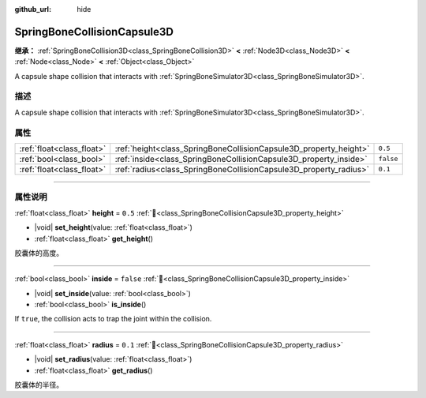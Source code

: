 :github_url: hide

.. DO NOT EDIT THIS FILE!!!
.. Generated automatically from Godot engine sources.
.. Generator: https://github.com/godotengine/godot/tree/master/doc/tools/make_rst.py.
.. XML source: https://github.com/godotengine/godot/tree/master/doc/classes/SpringBoneCollisionCapsule3D.xml.

.. _class_SpringBoneCollisionCapsule3D:

SpringBoneCollisionCapsule3D
============================

**继承：** :ref:`SpringBoneCollision3D<class_SpringBoneCollision3D>` **<** :ref:`Node3D<class_Node3D>` **<** :ref:`Node<class_Node>` **<** :ref:`Object<class_Object>`

A capsule shape collision that interacts with :ref:`SpringBoneSimulator3D<class_SpringBoneSimulator3D>`.

.. rst-class:: classref-introduction-group

描述
----

A capsule shape collision that interacts with :ref:`SpringBoneSimulator3D<class_SpringBoneSimulator3D>`.

.. rst-class:: classref-reftable-group

属性
----

.. table::
   :widths: auto

   +---------------------------+-------------------------------------------------------------------+-----------+
   | :ref:`float<class_float>` | :ref:`height<class_SpringBoneCollisionCapsule3D_property_height>` | ``0.5``   |
   +---------------------------+-------------------------------------------------------------------+-----------+
   | :ref:`bool<class_bool>`   | :ref:`inside<class_SpringBoneCollisionCapsule3D_property_inside>` | ``false`` |
   +---------------------------+-------------------------------------------------------------------+-----------+
   | :ref:`float<class_float>` | :ref:`radius<class_SpringBoneCollisionCapsule3D_property_radius>` | ``0.1``   |
   +---------------------------+-------------------------------------------------------------------+-----------+

.. rst-class:: classref-section-separator

----

.. rst-class:: classref-descriptions-group

属性说明
--------

.. _class_SpringBoneCollisionCapsule3D_property_height:

.. rst-class:: classref-property

:ref:`float<class_float>` **height** = ``0.5`` :ref:`🔗<class_SpringBoneCollisionCapsule3D_property_height>`

.. rst-class:: classref-property-setget

- |void| **set_height**\ (\ value\: :ref:`float<class_float>`\ )
- :ref:`float<class_float>` **get_height**\ (\ )

胶囊体的高度。

.. rst-class:: classref-item-separator

----

.. _class_SpringBoneCollisionCapsule3D_property_inside:

.. rst-class:: classref-property

:ref:`bool<class_bool>` **inside** = ``false`` :ref:`🔗<class_SpringBoneCollisionCapsule3D_property_inside>`

.. rst-class:: classref-property-setget

- |void| **set_inside**\ (\ value\: :ref:`bool<class_bool>`\ )
- :ref:`bool<class_bool>` **is_inside**\ (\ )

If ``true``, the collision acts to trap the joint within the collision.

.. rst-class:: classref-item-separator

----

.. _class_SpringBoneCollisionCapsule3D_property_radius:

.. rst-class:: classref-property

:ref:`float<class_float>` **radius** = ``0.1`` :ref:`🔗<class_SpringBoneCollisionCapsule3D_property_radius>`

.. rst-class:: classref-property-setget

- |void| **set_radius**\ (\ value\: :ref:`float<class_float>`\ )
- :ref:`float<class_float>` **get_radius**\ (\ )

胶囊体的半径。

.. |virtual| replace:: :abbr:`virtual (本方法通常需要用户覆盖才能生效。)`
.. |const| replace:: :abbr:`const (本方法无副作用，不会修改该实例的任何成员变量。)`
.. |vararg| replace:: :abbr:`vararg (本方法除了能接受在此处描述的参数外，还能够继续接受任意数量的参数。)`
.. |constructor| replace:: :abbr:`constructor (本方法用于构造某个类型。)`
.. |static| replace:: :abbr:`static (调用本方法无需实例，可直接使用类名进行调用。)`
.. |operator| replace:: :abbr:`operator (本方法描述的是使用本类型作为左操作数的有效运算符。)`
.. |bitfield| replace:: :abbr:`BitField (这个值是由下列位标志构成位掩码的整数。)`
.. |void| replace:: :abbr:`void (无返回值。)`
